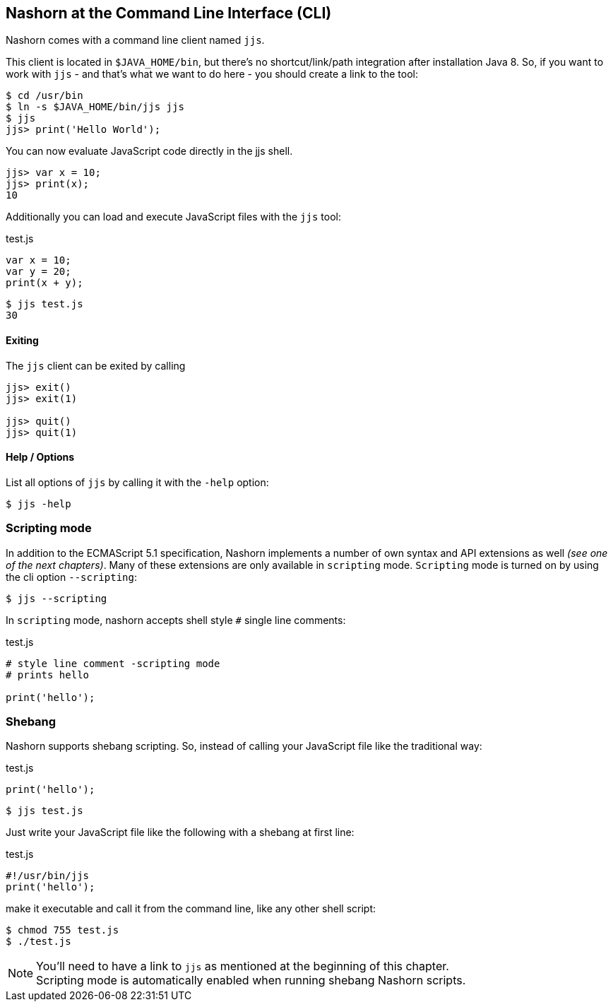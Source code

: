 == Nashorn at the Command Line Interface (CLI)

Nashorn comes with a command line client named `jjs`.

This client is located in `$JAVA_HOME/bin`, but there's no shortcut/link/path integration after installation Java 8.
So, if you want to work with `jjs` - and that's what we want to do here - you should create a link to the tool:

[source,bash]
----
$ cd /usr/bin
$ ln -s $JAVA_HOME/bin/jjs jjs
$ jjs
jjs> print('Hello World');
----

You can now evaluate JavaScript code directly in the jjs shell.

[source,js]
----
jjs> var x = 10;
jjs> print(x);
10
----

Additionally you can load and execute JavaScript files with the `jjs` tool:

[source,js]
.test.js
----
var x = 10;
var y = 20;
print(x + y);
----

[source,bash]
----
$ jjs test.js
30
----

==== Exiting

The `jjs` client can be exited by calling

[source,js]
----
jjs> exit()
jjs> exit(1)

jjs> quit()
jjs> quit(1)
----

==== Help / Options

List all options of `jjs` by calling it with the `-help` option:

[source,bash]
----
$ jjs -help
----


=== Scripting mode

In addition to the ECMAScript 5.1 specification, Nashorn implements a number of own syntax and API extensions as well _(see one of the next chapters)_.
Many of these extensions are only available in `scripting` mode. `Scripting` mode is turned on by using the cli option `--scripting`:

[source,bash]
----
$ jjs --scripting
----

In `scripting` mode, nashorn accepts shell style `#` single line comments:

[source,js]
.test.js
----
# style line comment -scripting mode
# prints hello

print('hello');
----


=== Shebang

Nashorn supports shebang scripting.
So, instead of calling your JavaScript file like the traditional way:

[source,js]
.test.js
----
print('hello');
----

[source,bash]
----
$ jjs test.js
----

Just write your JavaScript file like the following with a shebang at first line:

[source,js]
.test.js
----
#!/usr/bin/jjs
print('hello');
----

make it executable and call it from the command line, like any other shell script:

[source,bash]
----
$ chmod 755 test.js
$ ./test.js
----

NOTE: You'll need to have a link to `jjs` as mentioned at the beginning of this chapter. +
Scripting mode is automatically enabled when running shebang Nashorn scripts.

